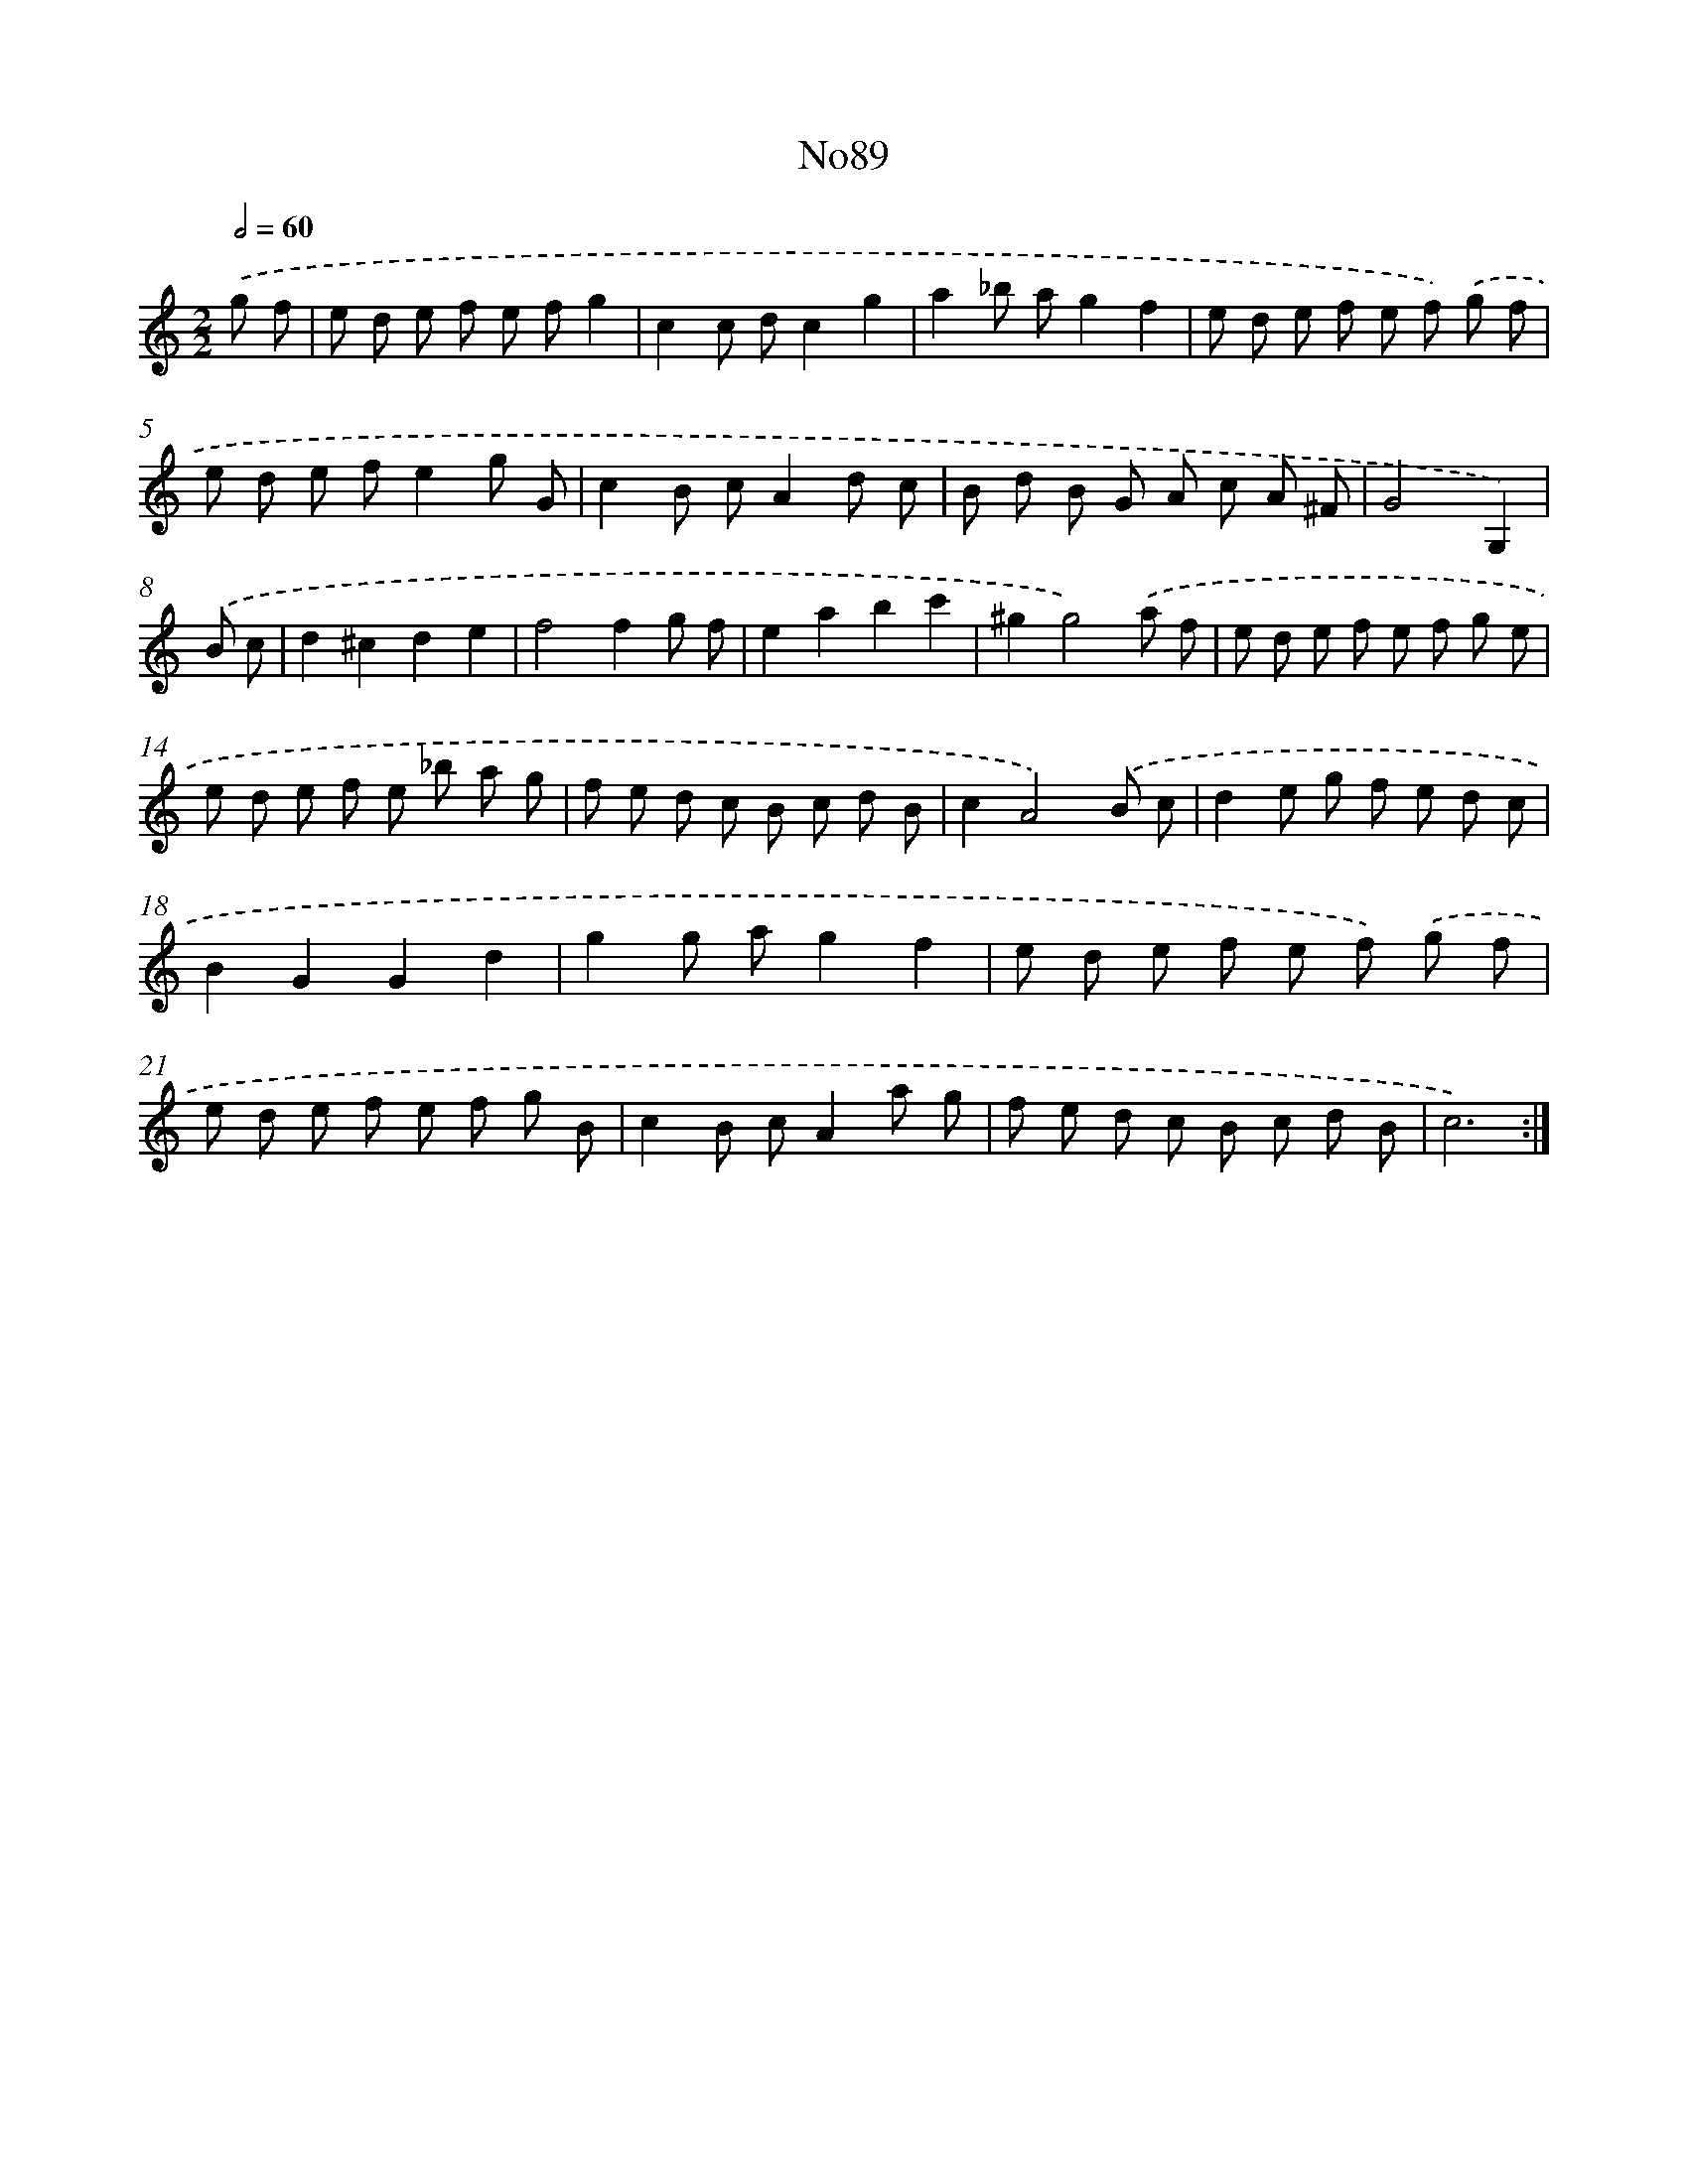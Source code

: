 X: 14945
T: No89
%%abc-version 2.0
%%abcx-abcm2ps-target-version 5.9.1 (29 Sep 2008)
%%abc-creator hum2abc beta
%%abcx-conversion-date 2018/11/01 14:37:49
%%humdrum-veritas 1201425052
%%humdrum-veritas-data 2817419080
%%continueall 1
%%barnumbers 0
L: 1/8
M: 2/2
Q: 1/2=60
K: C clef=treble
.('g f [I:setbarnb 1]|
e d e f e fg2 |
c2c dc2g2 |
a2_b ag2f2 |
e d e f e f) .('g f |
e d e fe2g G |
c2B cA2d c |
B d B G A c A ^F |
G4G,2) |
.('B c [I:setbarnb 9]|
d2^c2d2e2 |
f4f2g f |
e2a2b2c'2 |
^g2g4).('a f |
e d e f e f g e |
e d e f e _b a g |
f e d c B c d B |
c2A4).('B c |
d2e g f e d c |
B2G2G2d2 |
g2g ag2f2 |
e d e f e f) .('g f |
e d e f e f g B |
c2B cA2a g |
f e d c B c d B |
c6) :|]
